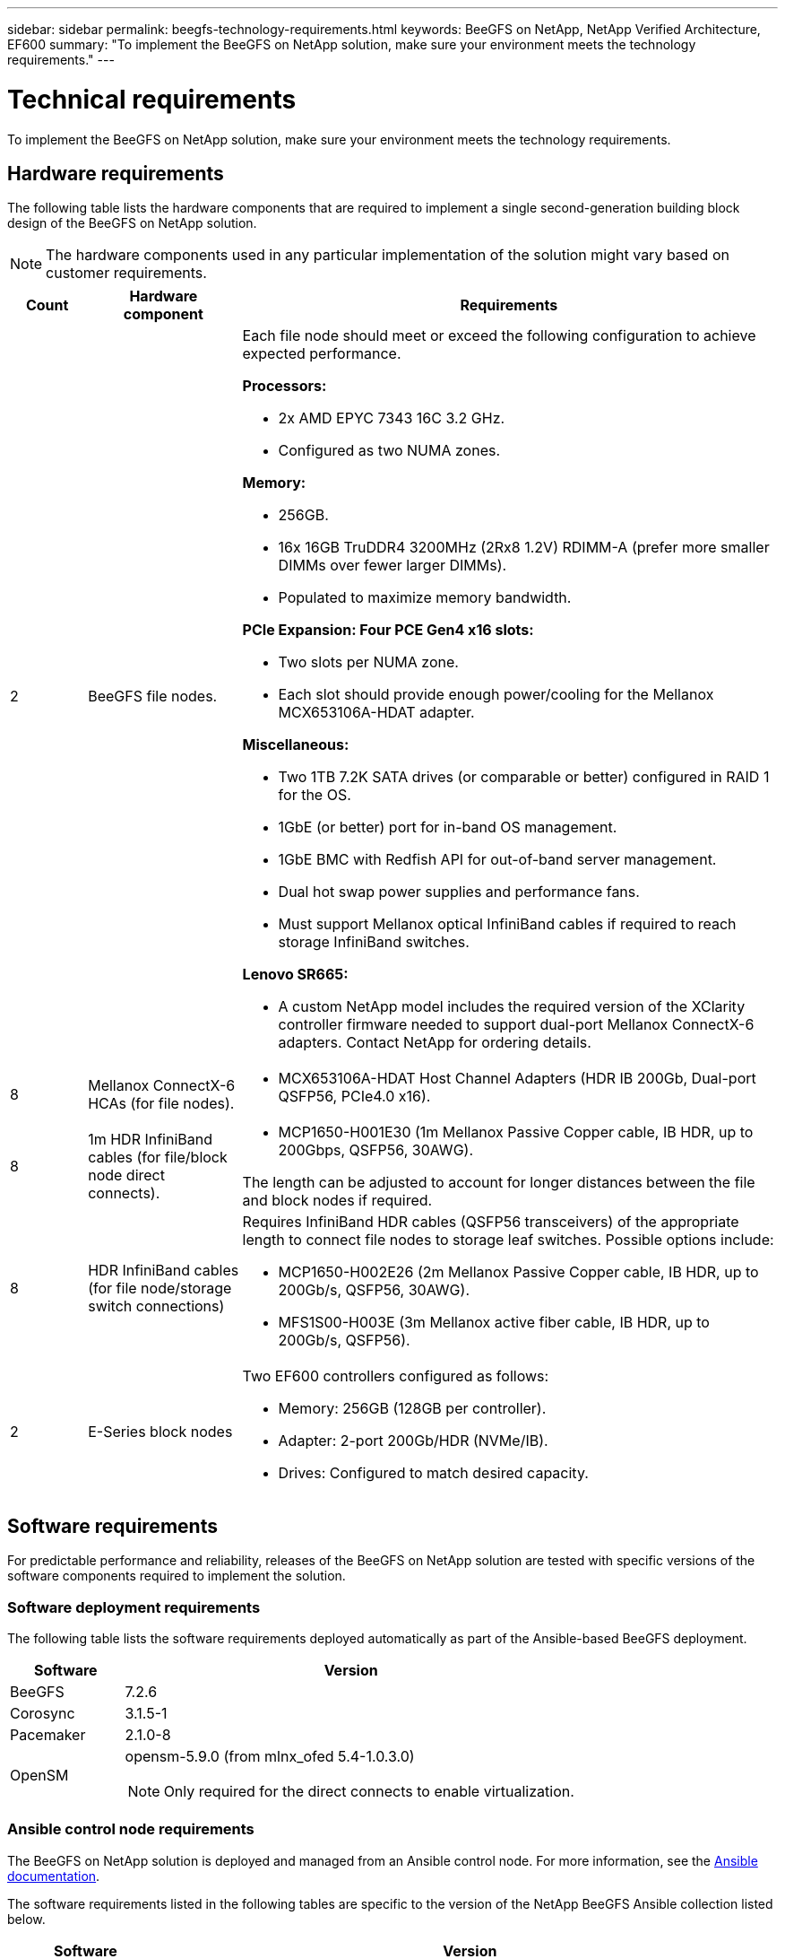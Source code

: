 ---
sidebar: sidebar
permalink: beegfs-technology-requirements.html
keywords: BeeGFS on NetApp, NetApp Verified Architecture, EF600
summary: "To implement the BeeGFS on NetApp solution, make sure your environment meets the technology requirements."
---

= Technical requirements
:hardbreaks:
:nofooter:
:icons: font
:linkattrs:
:imagesdir: ./media/


[.lead]
To implement the BeeGFS on NetApp solution, make sure your environment meets the technology requirements.

== Hardware requirements

The following table lists the hardware components that are required to implement a single second-generation building block design of the BeeGFS on NetApp solution.

NOTE: The hardware components used in any particular implementation of the solution might vary based on customer requirements.


[options="header" cols="10%,20%,70%"]
|===
|Count |Hardware component |Requirements

a|2
a| BeeGFS file nodes.
a|Each file node should meet or exceed the following configuration to achieve expected performance.

*Processors:*

* 2x AMD EPYC 7343 16C 3.2 GHz.
* Configured as two NUMA zones.

*Memory:*

* 256GB.
* 16x 16GB TruDDR4 3200MHz (2Rx8 1.2V) RDIMM-A (prefer more smaller DIMMs over fewer larger DIMMs).
* Populated to maximize memory bandwidth.

*PCIe Expansion: Four PCE Gen4 x16 slots:*

* Two slots per NUMA zone.
* Each slot should provide enough power/cooling for the Mellanox MCX653106A-HDAT adapter.

*Miscellaneous:*

* Two 1TB 7.2K SATA drives (or comparable or better) configured in RAID 1 for the OS.
* 1GbE (or better) port for in-band OS management.
* 1GbE BMC with Redfish API for out-of-band server management.
* Dual hot swap power supplies and performance fans.
* Must support Mellanox optical InfiniBand cables if required to reach storage InfiniBand switches.

*Lenovo SR665:*

* A custom NetApp model includes the required version of the XClarity controller firmware needed to support dual-port Mellanox ConnectX-6 adapters. Contact NetApp for ordering details.
|8
|Mellanox ConnectX-6 HCAs (for file nodes).
a|* MCX653106A-HDAT Host Channel Adapters (HDR IB 200Gb, Dual-port QSFP56, PCIe4.0 x16).
|8
|1m HDR InfiniBand cables (for file/block node direct connects).
a|* MCP1650-H001E30 (1m Mellanox Passive Copper cable, IB HDR, up to 200Gbps, QSFP56, 30AWG).

The length can be adjusted to account for longer distances between the file and block nodes if required.
|8
|HDR InfiniBand cables (for file node/storage switch connections)
a|Requires InfiniBand HDR cables (QSFP56 transceivers) of the appropriate length to connect file nodes to storage leaf switches. Possible options include:

* MCP1650-H002E26 (2m Mellanox Passive Copper cable, IB HDR, up to 200Gb/s, QSFP56, 30AWG).
* MFS1S00-H003E (3m Mellanox active fiber cable, IB HDR, up to 200Gb/s, QSFP56).
|2
|E-Series block nodes
a|Two EF600 controllers configured as follows:

* Memory: 256GB (128GB per controller).
* Adapter: 2-port 200Gb/HDR (NVMe/IB).
* Drives: Configured to match desired capacity.
|===

== Software requirements

For predictable performance and reliability, releases of the BeeGFS on NetApp solution are tested with specific versions of the software components required to implement the solution.

=== Software deployment requirements
The following table lists the software requirements deployed automatically as part of the Ansible-based BeeGFS deployment.

[options="header" cols="20%,80%"]
|===
|Software |Version

|BeeGFS
|7.2.6
|Corosync
|3.1.5-1
|Pacemaker
|2.1.0-8
|OpenSM
a|opensm-5.9.0 (from mlnx_ofed 5.4-1.0.3.0)

NOTE: Only required for the direct connects to enable virtualization.
|===


=== Ansible control node requirements
The BeeGFS on NetApp solution is deployed and managed from an Ansible control node. For more information, see the https://docs.ansible.com/ansible/latest/network/getting_started/basic_concepts.html[Ansible documentation^].

The software requirements listed in the following tables are specific to the version of the NetApp BeeGFS Ansible collection listed below.

[options="header" cols="20%,80%"]
|===
|Software |Version

|Ansible
|2.11
When installed through pip: ansible-4.7.0 and ansible-core < 2.12,>=2.11.6
|Python
|3.9
|Additional Python packages
|Cryptography-35.0.0, netaddr-0.8.0
|BeeGFS Ansible Collection
|3.0.0
|===


=== File node requirements

[options="header" cols="20%,80%"]
|===
|Software |Version

a|RedHat Enterprise Linux
a|RedHat 8.4 Server Physical with High Availability (2 socket).

IMPORTANT: File nodes require a valid RedHat Enterprise Linux Server subscription and the Red Hat Enterprise Linux High Availability Add-On.
|Linux Kernel
|4.18.0-305.25.1.el8_4.x86_64
|InfiniBand / RDMA Drivers
|Inbox
|ConnectX-6 HCA Firmware
| FW: 20.31.1014 | PXE: 3.6.0403 | UEFI: 14.24.0013
|===

=== EF600 block node requirements

[options="header" cols="20%,80%"]
|===
|Software |Version

|SANtricity OS
|11.70.2
|NVSRAM
|N6000-872834-D06.dlp
|Drive Firmware
|Latest available for the drive models in use.
|===

== Additional requirements

The equipment listed in the following table was used for the validation, but appropriate alternatives can be used as needed. In general, NetApp recommends running the latest software versions to avoid unanticipated issues.

|===
|Hardware component |Installed software

a|
* 2x Mellanox MQM8700 200Gb InfiniBand switches
a|
* Firmware 3.9.2110
a|*1x Ansible control node (virtualized):*

* Processors: Intel(R) Xeon(R) Gold 6146 CPU @ 3.20GHz
* Memory: 8GB
* Local storage: 24GB
a|
* CentOS Linux 8.4.2105
* Kernel 4.18.0-305.3.1.el8.x86_64

Installed Ansible and Python versions match those in the table above.
a|
*10x BeeGFS Clients (CPU nodes):*

* Processor: 1x AMD EPYC 7302 16-Core CPU at 3.0GHz
* Memory: 128GB
* Network: 2x Mellanox MCX653106A-HDAT (one port connected per adapter).
a|* Ubuntu 20.04
* Kernel: 5.4.0-100-generic
* InfiniBand Drivers: Mellanox OFED 5.4-1.0.3.0
a|
*1x BeeGFS Client (GPU node):*

* Processors: 2x AMD EPYC 7742 64-Core CPUs at 2.25GHz
* Memory: 1TB
* Network: 2x Mellanox MCX653106A-HDAT (one port connected per adapter).

This system is based on NVIDIAs HGX A100 platform and includes four A100 GPUs.
a|* Ubuntu 20.04
* Kernel: 5.4.0-100-generic
* InfiniBand Drivers: Mellanox OFED 5.4-1.0.3.0
|===
